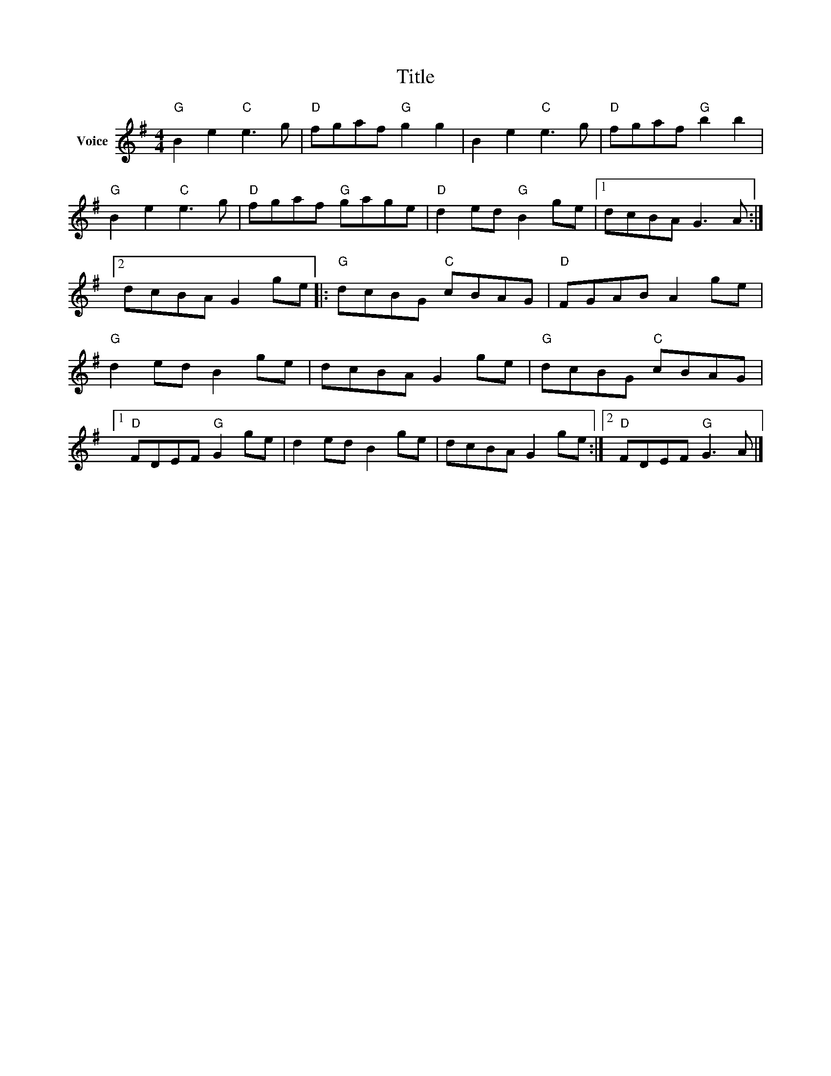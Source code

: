 X:1
T:Title
L:1/8
M:4/4
I:linebreak $
K:G
V:1 treble nm="Voice"
V:1
"G" B2 e2"C" e3 g |"D" fgaf"G" g2 g2 | B2 e2"C" e3 g |"D" fgaf"G" b2 b2 |"G" B2 e2"C" e3 g | %5
"D" fgaf"G" gage |"D" d2 ed"G" B2 ge |1 dcBA G3 A :|2 dcBA G2 ge |:"G" dcBG"C" cBAG | %10
"D" FGAB A2 ge |"G" d2 ed B2 ge | dcBA G2 ge |"G" dcBG"C" cBAG |1"D" FDEF"G" G2 ge | d2 ed B2 ge | %16
 dcBA G2 ge :|2"D" FDEF"G" G3 A |] %18
